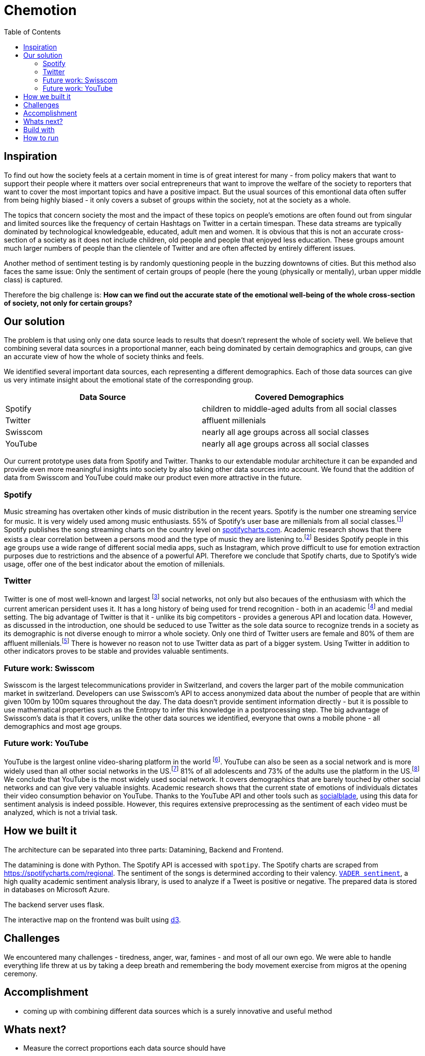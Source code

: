 = Chemotion
:toc:

== Inspiration
To find out how the society feels at a certain moment in time is of great interest for many - from policy makers that want to support their people where it matters over social entrepreneurs that want to improve the welfare of the society to reporters that want to cover the most important topics and have a positive impact.
But the usual sources of this emontional data often suffer from being highly biased - it only covers a subset of groups within the society, not at the society as a whole.

The topics that concern society the most and the impact of these topics on people's emotions are often found out from singular and limited sources like the frequency of certain Hashtags on Twitter in a certain timespan.
These data streams are typically dominated by technological knowledgeable, educated, adult men and women.
It is obvious that this is not an accurate cross-section of a society as it does not include children, old people and people that enjoyed less education.
These groups amount much larger numbers of people than the clientele of Twitter and are often affected by entirely different issues.

Another method of sentiment testing is by randomly questioning people in the buzzing downtowns of cities.
But this method also faces the same issue: Only the sentiment of certain groups of people (here the young (physically or mentally), urban upper middle class) is captured. 

Therefore the big challenge is: *How can we find out the accurate state of the emotional well-being of the whole cross-section of society, not only for certain groups?* 

== Our solution

The problem is that using only one data source leads to results that doesn't represent the whole of society well.
We believe that combining several data sources in a proportional manner, each being dominated by certain demographics and groups, can give an accurate view of how the whole of society thinks and feels.

We identified several important data sources, each representing a different demographics.
Each of those data sources can give us very intimate insight about the emotional state of the corresponding group.

|===
| Data Source | Covered Demographics

| Spotify | children to middle-aged adults from all social classes
| Twitter | affluent millenials
| Swisscom | nearly all age groups across all social classes
| YouTube | nearly all age groups across all social classes
|===

Our current prototype uses data from Spotify and Twitter.
Thanks to our extendable modular architecture it can be expanded and provide even more meaningful insights into society by also taking other data sources into account.
We found that the addition of data from Swisscom and YouTube could make our product even more attractive in the future.

=== Spotify

Music streaming has overtaken other kinds of music distribution in the recent years. 
Spotify is the number one streaming service for music.
It is very widely used among music enthusiasts.
55% of Spotify's user base are millenials from all social classes.footnote:[Source: https://kommandotech.com/statistics/spotify-user-statistics/]
Spotify publishes the song streaming charts on the country level on https://spotifycharts.com/regional[spotifycharts.com].
Academic research shows that there exists a clear correlation between a persons mood and the type of music they are listening to.footnote:[Covered extensively in this PhD thesis: http://web.media.mit.edu/~tristan/phd/]
Besides Spotify people in this age groups use a wide range of different social media apps, such as Instagram, which prove difficult to use for emotion extraction purposes due to restrictions and the absence of a powerful API.
Therefore we conclude that Spotify charts, due to Spotify's wide usage, offer one of the best indicator about the emotion of millenials.

=== Twitter

Twitter is one of most well-known and largest footnote:[https://makeawebsitehub.com/social-media-sites/] social networks, not only but also becaues of the enthusiasm with which the current american persident uses it.
It has a long history of being used for trend recognition - both in an academic footnote:[Example: https://www.kth.se/social/files/58878811f276540810b9ee1a/SB%C3%A4ckstr%C3%B6m_JFHaslum.pdf] and medial setting.
The big advantage of Twitter is that it - unlike its big competitors - provides a generous API and location data.
However, as discussed in the introduction, one should be seduced to use Twitter as the sole data source to recognize trends in a society as its demographic is not diverse enough to mirror a whole society.
Only one third of Twitter users are female and 80% of them are affluent millenials.footnote:[https://www.omnicoreagency.com/twitter-statistics/]
There is however no reason not to use Twitter data as part of a bigger system.
Using Twitter in addition to other indicators proves to be stable and provides valuable sentiments.

=== Future work: Swisscom

Swisscom is the largest telecommunications provider in Switzerland, and covers the larger part of the mobile communication market in switzerland.
Developers can use Swisscom's API to access anonymized data about the number of people that are within given 100m by 100m squares throughout the day.
The data doesn't provide sentiment information directly - but it is possible to use mathematical properties such as the Entropy to infer this knowledge in a postprocessing step.
The big advantage of Swisscom's data is that it covers, unlike the other data sources we identified, everyone that owns a mobile phone - all demographics and most age groups.

=== Future work: YouTube

YouTube is the largest online video-sharing platform in the world footnote:[https://en.wikipedia.org/wiki/YouTube].
YouTube can also be seen as a social network and is more widely used than all other social networks in the US.footnote:[https://blog.hootsuite.com/youtube-stats-marketers/]
81% of all adolescents and 73% of the adults use the platform in the US.footnote:[https://blog.hootsuite.com/youtube-stats-marketers/]
We conclude that YouTube is the most widely used social network.
It covers demographics that are barely touched by other social networks and can give very valuable insights.
Academic research shows that the current state of emotions of individuals dictates their video consumption behavior on YouTube.
Thanks to the YouTube API and other tools such as https://socialblade.com/youtube/[socialblade], using this data for sentiment analysis is indeed possible.
However, this requires extensive preprocessing as the sentiment of each video must be analyzed, which is not a trivial task.
 
== How we built it

The architecture can be separated into three parts: Datamining, Backend and Frontend.

The datamining is done with Python. 
The Spotify API is accessed with `spotipy`. 
The Spotify charts are scraped from https://spotifycharts.com/regional.
The sentiment of the songs is determined according to their valency.
https://github.com/cjhutto/vaderSentiment[`VADER sentiment`], a high quality academic sentiment analysis library, is used to analyze if a Tweet is positive or negative.
The prepared data is stored in databases on Microsoft Azure.

The backend server uses flask.

The interactive map on the frontend was built using https://d3js.org/[d3].

== Challenges

We encountered many challenges - tiredness, anger, war, famines - and most of all our own ego.
We were able to handle everything life threw at us by taking a deep breath and remembering the body movement exercise from migros at the opening ceremony.  

== Accomplishment

- coming up with combining different data sources which is a surely innovative and useful method

== Whats next?

- Measure the correct proportions each data source should have
- add more data sources like other social networks (e.g. Instagram)

== Build with

- Python
- Azure (thanks Microsoft)
- Cutting edge web technologies

== How to run
Set these environment variables to work with `azure.py` (values posted in Slack):
- "AZURE_KEY"
- "AZURE_ENDPOINT"
